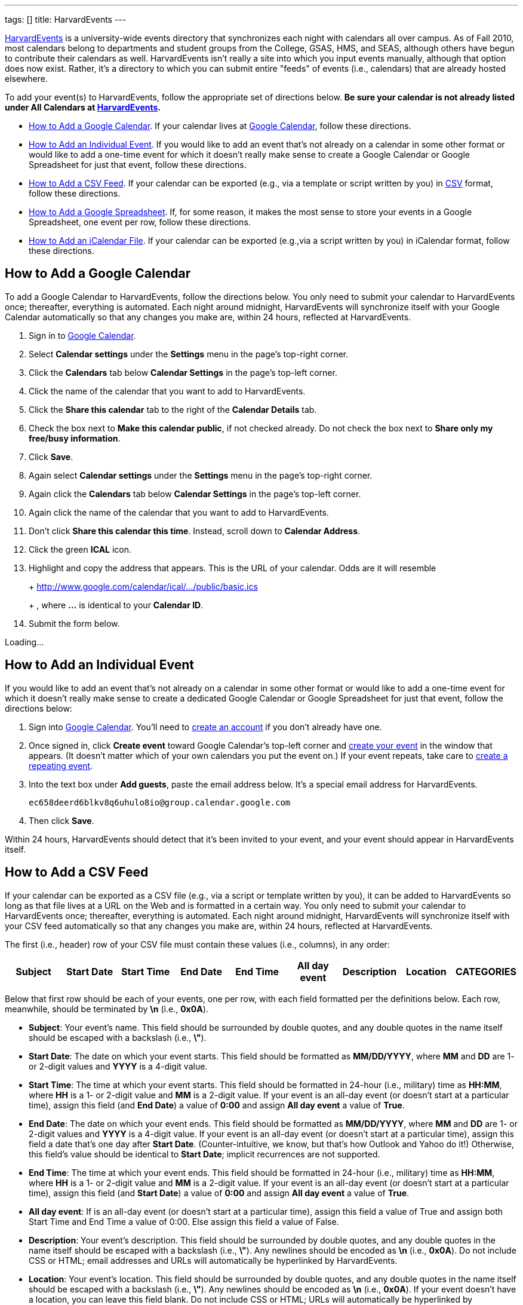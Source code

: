 ---
tags: []
title: HarvardEvents
---

http://events.cs50.net/[HarvardEvents] is a university-wide
events directory that synchronizes each night with calendars all over
campus. As of Fall 2010, most calendars belong to departments and
student groups from the College, GSAS, HMS, and SEAS, although others
have begun to contribute their calendars as well. HarvardEvents isn't
really a site into which you input events manually, although that option
does now exist. Rather, it's a directory to which you can submit entire
"feeds" of events (i.e., calendars) that are already hosted elsewhere.

To add your event(s) to HarvardEvents, follow the appropriate set of
directions below. *Be sure your calendar is not already listed under All
Calendars at http://events.cs50.net/[HarvardEvents].*

* link:#_how_to_add_a_google_calendar[How to Add a Google Calendar]. If
your calendar lives at http://calendar.google.com/[Google Calendar],
follow these directions.
* link:#_how_to_add_an_individual_event[How to Add an Individual Event].
If you would like to add an event that's not already on a calendar in
some other format or would like to add a one-time event for which it
doesn't really make sense to create a Google Calendar or Google
Spreadsheet for just that event, follow these directions.
* link:#_how_to_add_a_csv_feed[How to Add a CSV Feed]. If your calendar
can be exported (e.g., via a template or script written by you) in
http://en.wikipedia.org/wiki/Comma-separated_values[CSV] format, follow
these directions.
* link:#_how_to_add_a_google_spreadsheet[How to Add a Google
Spreadsheet]. If, for some reason, it makes the most sense to store your
events in a Google Spreadsheet, one event per row, follow these
directions.
* link:#_how_to_add_an_icalendar_file[How to Add an iCalendar File]. If
your calendar can be exported (e.g.,via a script written by you) in
iCalendar format, follow these directions.


How to Add a Google Calendar
----------------------------

To add a Google Calendar to HarvardEvents, follow the directions below.
You only need to submit your calendar to HarvardEvents once; thereafter,
everything is automated. Each night around midnight, HarvardEvents will
synchronize itself with your Google Calendar automatically so that any
changes you make are, within 24 hours, reflected at HarvardEvents.

1.  Sign in to http://calendar.google.com/[Google Calendar].
2.  Select *Calendar settings* under the *Settings* menu in the page's
top-right corner.
3.  Click the *Calendars* tab below *Calendar Settings* in the page's
top-left corner.
4.  Click the name of the calendar that you want to add to
HarvardEvents.
5.  Click the *Share this calendar* tab to the right of the *Calendar
Details* tab.
6.  Check the box next to *Make this calendar public*, if not checked
already. Do not check the box next to *Share only my free/busy
information*.
7.  Click *Save*.
8.  Again select *Calendar settings* under the *Settings* menu in the
page's top-right corner.
9.  Again click the *Calendars* tab below *Calendar Settings* in the
page's top-left corner.
10. Again click the name of the calendar that you want to add to
HarvardEvents.
11. Don't click *Share this calendar this time*. Instead, scroll down to
*Calendar Address*.
12. Click the green *ICAL* icon.
13. Highlight and copy the address that appears. This is the URL of your
calendar. Odds are it will resemble
+
+
http://www.google.com/calendar/ical/.../public/basic.ics
+
+
, where *...* is identical to your *Calendar ID*.
14. Submit the form below.

Loading...


How to Add an Individual Event
------------------------------

If you would like to add an event that's not already on a calendar in
some other format or would like to add a one-time event for which it
doesn't really make sense to create a dedicated Google Calendar or
Google Spreadsheet for just that event, follow the directions below:

1.  Sign into http://calendar.google.com/[Google Calendar]. You'll need
to
http://www.google.com/support/calendar/bin/answer.py?hl=en&answer=37005[create
an account] if you don't already have one.
2.  Once signed in, click *Create event* toward Google Calendar's
top-left corner and
http://www.google.com/support/calendar/bin/answer.py?hl=en&answer=72143[create
your event] in the window that appears. (It doesn't matter which of your
own calendars you put the event on.) If your event repeats, take care to
http://www.google.com/support/calendar/bin/answer.py?hl=en&answer=37115[create
a repeating event].
3.  Into the text box under *Add guests*, paste the email address below.
It's a special email address for HarvardEvents. +
+
----------------------------------------------------
ec658deerd6blkv8q6uhulo8io@group.calendar.google.com
----------------------------------------------------
4.  Then click *Save*.

Within 24 hours, HarvardEvents should detect that it's been invited to
your event, and your event should appear in HarvardEvents itself.


How to Add a CSV Feed
---------------------

If your calendar can be exported as a CSV file (e.g., via a script or
template written by you), it can be added to HarvardEvents so long as
that file lives at a URL on the Web and is formatted in a certain way.
You only need to submit your calendar to HarvardEvents once; thereafter,
everything is automated. Each night around midnight, HarvardEvents will
synchronize itself with your CSV feed automatically so that any changes
you make are, within 24 hours, reflected at HarvardEvents.

The first (i.e., header) row of your CSV file must contain these values
(i.e., columns), in any order:

[cols=",,,,,,,,",options="header",]
|=======================================================================
|Subject |Start Date |Start Time |End Date |End Time |All day event
|Description |Location |CATEGORIES
|=======================================================================

Below that first row should be each of your events, one per row, with
each field formatted per the definitions below. Each row, meanwhile,
should be terminated by *\n* (i.e., *0x0A*).

* *Subject*: Your event's name. This field should be surrounded by
double quotes, and any double quotes in the name itself should be
escaped with a backslash (i.e., *\"*).
* *Start Date*: The date on which your event starts. This field should
be formatted as *MM/DD/YYYY*, where *MM* and *DD* are 1- or 2-digit
values and *YYYY* is a 4-digit value.
* *Start Time*: The time at which your event starts. This field should
be formatted in 24-hour (i.e., military) time as *HH:MM*, where *HH* is
a 1- or 2-digit value and *MM* is a 2-digit value. If your event is an
all-day event (or doesn't start at a particular time), assign this field
(and *End Date*) a value of *0:00* and assign *All day event* a value of
*True*.
* *End Date*: The date on which your event ends. This field should be
formatted as *MM/DD/YYYY*, where *MM* and *DD* are 1- or 2-digit values
and *YYYY* is a 4-digit value. If your event is an all-day event (or
doesn't start at a particular time), assign this field a date that's one
day after *Start Date*. (Counter-intuitive, we know, but that's how
Outlook and Yahoo do it!) Otherwise, this field's value should be
identical to *Start Date*; implicit recurrences are not supported.
* *End Time*: The time at which your event ends. This field should be
formatted in 24-hour (i.e., military) time as *HH:MM*, where *HH* is a
1- or 2-digit value and *MM* is a 2-digit value. If your event is an
all-day event (or doesn't start at a particular time), assign this field
(and *Start Date*) a value of *0:00* and assign *All day event* a value
of *True*.
* *All day event*: If is an all-day event (or doesn't start at a
particular time), assign this field a value of True and assign both
Start Time and End Time a value of 0:00. Else assign this field a value
of False.
* *Description*: Your event's description. This field should be
surrounded by double quotes, and any double quotes in the name itself
should be escaped with a backslash (i.e., *\"*). Any newlines should be
encoded as *\n* (i.e., *0x0A*). Do not include CSS or HTML; email
addresses and URLs will automatically be hyperlinked by HarvardEvents.
* *Location*: Your event's location. This field should be surrounded by
double quotes, and any double quotes in the name itself should be
escaped with a backslash (i.e., *\"*). Any newlines should be encoded as
*\n* (i.e., *0x0A*). If your event doesn't have a location, you can
leave this field blank. Do not include CSS or HTML; URLs will
automatically be hyperlinked by HarvardEvents.
* *CATEGORIES*: Your event's categories (otherwise known as tags),
separated by unescaped commas. This field should be surrounded by double
quotes, and any double quotes in the name itself should be escaped with
a backslash (i.e., *\"*). Because this field is already a
comma-separated list, any comma in an actual category must be escaped
with a backslash (i.e., *\,*). Any newlines should be encoded as *\n*
(i.e., *0x0A*). If your event doesn't have any categories, you can leave
this field blank.

This format is identical, incidentally, to that used by
http://www.microsoft.com/outlook/[Microsoft Outlook] and
http://calendar.yahoo.com/[Yahoo Calendar].

When ready to add your feed to HarvardEvents, submit its URL via the
form below.

Loading...


How to Add a Google Spreadsheet
-------------------------------

If, for some reason, you decide that it's easiest to store your calendar
in a spreadsheet (with one event per row) at Google Docs, it can be
added to HarvardEvents so long as it's formatted in a certain way. You
only need to submit your calendar to HarvardEvents once; thereafter,
everything is automated. Each night around midnight, HarvardEvents will
synchronize itself with your CSV feed automatically so that any changes
you make are, within 24 hours, reflected at HarvardEvents.

Your spreadsheet should have only one sheet (i.e., Sheet1). The first
(i.e., header) row of your Google Spreadsheet must contain these values
(i.e., columns), in any order:

[cols=",,,,,,,,",options="header",]
|=======================================================================
|Subject |Start Date |Start Time |End Date |End Time |All day event
|Description |Location |CATEGORIES
|=======================================================================

Below that first row should be each of your events, one per row, with
each field formatted per the definitions below. Each row, meanwhile,
should be terminated by *\n* (i.e., *0x0A*).

* *Subject*: Your event's name. This field should be surrounded by
double quotes, and any double quotes in the name itself should be
escaped with a backslash (i.e., *\"*).
* *Start Date*: The date on which your event starts. This field should
be formatted as *MM/DD/YYYY*, where *MM* and *DD* are 1- or 2-digit
values and *YYYY* is a 4-digit value.
* *Start Time*: The time at which your event starts. This field should
be formatted in 24-hour (i.e., military) time as *HH:MM*, where *HH* is
a 1- or 2-digit value and *MM* is a 2-digit value. If your event is an
all-day event (or doesn't start at a particular time), assign this field
(and *End Date*) a value of *0:00* and assign *All day event* a value of
*True*.
* *End Date*: The date on which your event ends. This field should be
formatted as *MM/DD/YYYY*, where *MM* and *DD* are 1- or 2-digit values
and *YYYY* is a 4-digit value. If your event is an all-day event (or
doesn't start at a particular time), assign this field a date that's one
day after *Start Date*. (Counter-intuitive, we know, but that's how
Outlook and Yahoo do it!) Otherwise, this field's value should be
identical to *Start Date*; implicit recurrences are not supported.
* *End Time*: The time at which your event ends. This field should be
formatted in 24-hour (i.e., military) time as *HH:MM*, where *HH* is a
1- or 2-digit value and *MM* is a 2-digit value. If your event is an
all-day event (or doesn't start at a particular time), assign this field
(and *Start Date*) a value of *0:00* and assign *All day event* a value
of *True*.
* *All day event*: If is an all-day event (or doesn't start at a
particular time), assign this field a value of True and assign both
Start Time and End Time a value of 0:00. Else assign this field a value
of False.
* *Description*: Your event's description. This field should be
surrounded by double quotes, and any double quotes in the name itself
should be escaped with a backslash (i.e., *\"*). Any newlines should be
encoded as *\n* (i.e., *0x0A*). Do not include CSS or HTML; email
addresses and URLs will automatically be hyperlinked by HarvardEvents.
* *Location*: Your event's location. This field should be surrounded by
double quotes, and any double quotes in the name itself should be
escaped with a backslash (i.e., *\"*). Any newlines should be encoded as
*\n* (i.e., *0x0A*). If your event doesn't have a location, you can
leave this field blank. Do not include CSS or HTML; URLs will
automatically be hyperlinked by HarvardEvents.
* *CATEGORIES*: Your event's categories (otherwise known as tags),
separated by unescaped commas. This field should be surrounded by double
quotes, and any double quotes in the name itself should be escaped with
a backslash (i.e., *\"*). Because this field is already a
comma-separated list, any comma in an actual category must be escaped
with a backslash (i.e., *\,*). Any newlines should be encoded as *\n*
(i.e., *0x0A*). If your event doesn't have any categories, you can leave
this field blank.

This format is identical, incidentally, to that used by
http://www.microsoft.com/outlook/[Microsoft Outlook] and
http://calendar.yahoo.com/[Yahoo Calendar].

When ready to add your Google Spreadsheet to HarvardEvents, follow these
steps:

1.  Sign in to http://docs.google.com/[Google Docs] and open your
spreadsheet.
2.  Click *Share* in the page's top-right corner.
3.  Select *Publish as a web page* in the menu that appears.
4.  Check the box next to *Automatically republish when changes are
made*, if not checked already, in the window that appears.
5.  Click *Start publishing*.
6.  Select *CSV (comma-separated values)* and *Sheet1* in the menus
below *Get a link to the published data*; leave *All cells* as-is.
7.  Highlight and copy the URL that appears in the text area.
8.  Submit the form below.

Loading...


How to Add an iCalendar File
----------------------------

If your calendar can be exported as an
http://en.wikipedia.org/wiki/ICalendar[iCalendar] file (e.g., via a
script written by you), the file extension for which is usually *.ics*,
it can be added to HarvardEvents so long as that file lives at a URL on
the Web and is formatted in accordance with
http://tools.ietf.org/html/rfc2445[RFC 2445]. You only need to submit
your calendar to HarvardEvents once; thereafter, everything is
automated. Each night around midnight, HarvardEvents will synchronize
itself with your CSV feed automatically so that any changes you make
are, within 24 hours, reflected at HarvardEvents.

Each of your iCalendar file's VEVENTs includes these fields:

* *UID*: A unique ID for your event.
* *SUMMARY*: Your event's name.
* *DTSTART*: The date (and time) on which your event starts.
* *DTEND*: The date (and time) on which your event ends.
* *DESCRIPTION*: Your event's description.
* *LOCATION*: Your event's location.
* *CATEGORIES*: A comma-separated list of categories (otherwise known as
tags), if any, for your event.

With regard to recurring events, HarvardEvents supports recurrence
rules, but you're welcome to generate one VEVENT per event if you'd
prefer.

Odds are, if writing a script, you won't want to implement RFC 2445 from
scratch; best to utilize an off-the-shelf library:

* Java: http://ical4j.sourceforge.net/introduction.html[iCal4j]
* .NET: http://sourceforge.net/projects/dday-ical/[DDay.iCal]
* Perl:
http://search.cpan.org/~srl/Net-ICal-0.15/lib/Net/ICal.pm[Net::ICal]
* PHP: http://www.kigkonsult.se/iCalcreator/[iCalcreator]
* Python: http://codespeak.net/icalendar/[iCalendar]
* Ruby: http://icalendar.rubyforge.org/[iCalendar]

To be clear, HarvardEvents supports
http://en.wikipedia.org/wiki/ICalendar[iCalendar] (i.e., vCalendar 2.0),
not http://www.imc.org/pdi/vcal-10.txt[vCalendar 1.0].

When ready to add your calendar to HarvardEvents, submit the form below.

Loading...
